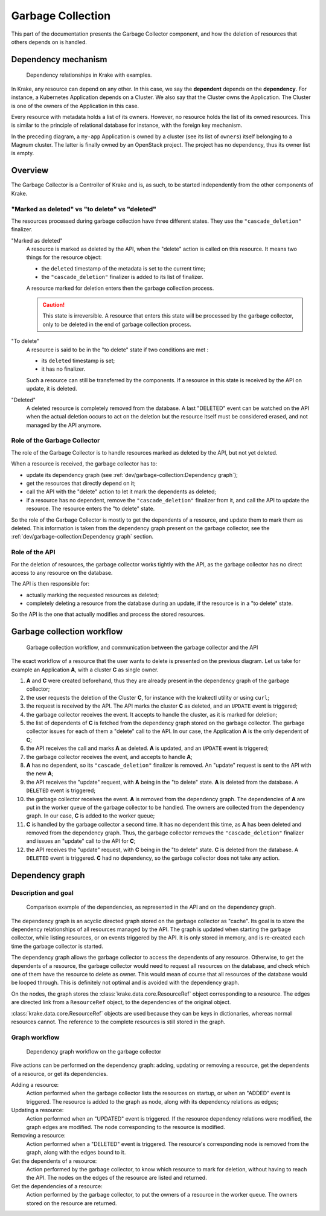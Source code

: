 ==================
Garbage Collection
==================

This part of the documentation presents the Garbage Collector component, and
how the deletion of resources that others depends on is handled.


Dependency mechanism
====================

.. figure:: /img/dependency_mechanism.png

    Dependency relationships in Krake with examples.

In Krake, any resource can depend on any other. In this case, we say the
**dependent** depends on the **dependency**. For instance, a Kubernetes
Application depends on a Cluster. We also say that the Cluster owns the
Application. The Cluster is one of the owners of the Application in this case.

Every resource with metadata holds a list of its owners. However, no resource
holds the list of its owned resources. This is similar to the principle of
relational database for instance, with the foreign key mechanism.

In the preceding diagram, a ``my-app`` Application is owned by a cluster (see
its list of ``owners``) itself belonging to a Magnum cluster. The latter is
finally owned by an OpenStack project. The project has no dependency, thus its
owner list is empty.


Overview
========

The Garbage Collector is a Controller of Krake and is, as such, to be started
independently from the other components of Krake.

"Marked as deleted" vs "to delete" vs "deleted"
-----------------------------------------------

The resources processed during garbage collection have three different states.
They use the ``"cascade_deletion"`` finalizer.

"Marked as deleted"
    A resource is marked as deleted by the API, when the "delete" action is
    called on this resource. It means two things for the resource object:

    * the ``deleted`` timestamp of the metadata is set to the current time;

    * the ``"cascade_deletion"`` finalizer is added to its list of finalizer.

    A resource marked for deletion enters then the garbage collection process.

    .. caution::
        This state is irreversible. A resource that enters this state will be
        processed by the garbage collector, only to be deleted in the end of
        garbage collection process.

"To delete"
    A resource is said to be in the "to delete" state if two conditions are met
    :

    * its ``deleted`` timestamp is set;
    * it has no finalizer.

    Such a resource can still be transferred by the components. If a resource
    in this state is received by the API on update, it is deleted.

"Deleted"
    A deleted resource is completely removed from the database. A last
    "DELETED" event can be watched on the API when the actual deletion occurs
    to act on the deletion but the resource itself must be considered erased,
    and not managed by the API anymore.


Role of the Garbage Collector
-----------------------------
The role of the Garbage Collector is to handle resources marked as deleted by
the API, but not yet deleted.

When a resource is received, the garbage collector has to:

* update its dependency graph (see
  :ref:`dev/garbage-collection:Dependency graph`);

* get the resources that directly depend on it;

* call the API with the "delete" action to let it mark the dependents as
  deleted;

* if a resource has no dependent, remove the ``"cascade_deletion"`` finalizer
  from it, and call the API to update the resource. The resource enters the "to
  delete" state.


So the role of the Garbage Collector is mostly to get the dependents of a
resource, and update them to mark them as deleted. This information is taken
from the dependency graph present on the garbage collector, see the
:ref:`dev/garbage-collection:Dependency graph` section.


Role of the API
---------------
For the deletion of resources, the garbage collector works tightly with the
API, as the garbage collector has no direct access to any resource on the
database.

The API is then responsible for:

* actually marking the requested resources as deleted;

* completely deleting a resource from the database during an update, if the
  resource is in a "to delete" state.

So the API is the one that actually modifies and process the stored resources.


Garbage collection workflow
===========================

.. figure:: /img/garbage_collection_workflow.png

    Garbage collection workflow, and communication between the garbage
    collector and the API

The exact workflow of a resource that the user wants to delete is presented on
the previous diagram. Let us take for example an Application **A**, with a
cluster **C** as single owner.

1. **A** and **C** were created beforehand, thus they are already present in
   the dependency graph of the garbage collector;

#. the user requests the deletion of the Cluster **C**, for instance with the
   krakectl utility or using ``curl``;

#. the request is received by the API. The API marks the cluster **C** as
   deleted, and an ``UPDATE`` event is triggered;

#. the garbage collector receives the event. It accepts to handle the cluster,
   as it is marked for deletion;

#. the list of dependents of **C** is fetched from the dependency graph stored
   on the garbage collector. The garbage collector issues for each of them a
   "delete" call to the API. In our case, the Application **A** is the only
   dependent of **C**;

#. the API receives the call and marks **A** as deleted. **A** is updated, and
   an ``UPDATE`` event is triggered;

#. the garbage collector receives the event, and accepts to handle **A**;

#. **A** has no dependent, so its ``"cascade_deletion"`` finalizer is removed.
   An "update" request is sent to the API with the new **A**;

#. the API receives the "update" request, with **A** being in the "to delete"
   state. **A** is deleted from the database. A ``DELETED`` event is triggered;

#. the garbage collector receives the event. **A** is removed from the
   dependency graph. The dependencies of **A** are put in the worker queue of
   the garbage collector to be handled. The owners are collected from the
   dependency graph. In our case, **C** is added to the worker queue;

#. **C** is handled by the garbage collector a second time. It has no dependent
   this time, as **A** has been deleted and removed from the dependency graph.
   Thus, the garbage collector removes the ``"cascade_deletion"`` finalizer and
   issues an "update" call to the API for **C**;

#. the API receives the "update" request, with **C** being in the "to delete"
   state. **C** is deleted from the database. A ``DELETED`` event is triggered.
   **C** had no dependency, so the garbage collector does not take any action.



Dependency graph
================

Description and goal
--------------------

.. figure:: /img/dependency_graph_example.png

    Comparison example of the dependencies, as represented in the API and on
    the dependency graph.


The dependency graph is an acyclic directed graph stored on the garbage
collector as "cache". Its goal is to store the dependency relationships of all
resources managed by the API. The graph is updated when starting the garbage
collector, while listing resources, or on events triggered by the API. It is
only stored in memory, and is re-created each time the garbage collector is
started.

The dependency graph allows the garbage collector to access the dependents of
any resource. Otherwise, to get the dependents of a resource, the garbage
collector would need to request all resources on the database, and check which
one of them have the resource to delete as owner. This would mean of course
that all resources of the database would be looped through. This is definitely
not optimal and is avoided with the dependency graph.


On the nodes, the graph stores the :class:`krake.data.core.ResourceRef` object
corresponding to a resource. The edges are directed link from a ``ResourceRef``
object, to the dependencies of the original object.

:class:`krake.data.core.ResourceRef` objects are used because they can be keys
in dictionaries, whereas normal resources cannot. The reference to the complete
resources is still stored in the graph.


Graph workflow
--------------

.. figure:: /img/dependency_graph_workflow.png

    Dependency graph workflow on the garbage collector


Five actions can be performed on the dependency graph: adding, updating or
removing a resource, get the dependents of a resource, or get its dependencies.

Adding a resource:
    Action performed when the garbage collector lists the resources on startup,
    or when an "ADDED" event is triggered. The resource is added to the graph
    as node, along with its dependency relations as edges;

Updating a resource:
    Action performed when an "UPDATED" event is triggered. If the resource
    dependency relations were modified, the graph edges are modified. The
    node corresponding to the resource is modified.

Removing a resource:
    Action performed when a "DELETED" event is triggered. The resource's
    corresponding node is removed from the graph, along with the edges bound
    to it.

Get the dependents of a resource:
    Action performed by the garbage collector, to know which resource to mark
    for deletion, without having to reach the API. The nodes on the edges of
    the resource are listed and returned.

Get the dependencies of a resource:
    Action performed by the garbage collector, to put the owners of a resource
    in the worker queue. The owners stored on the resource are returned.
